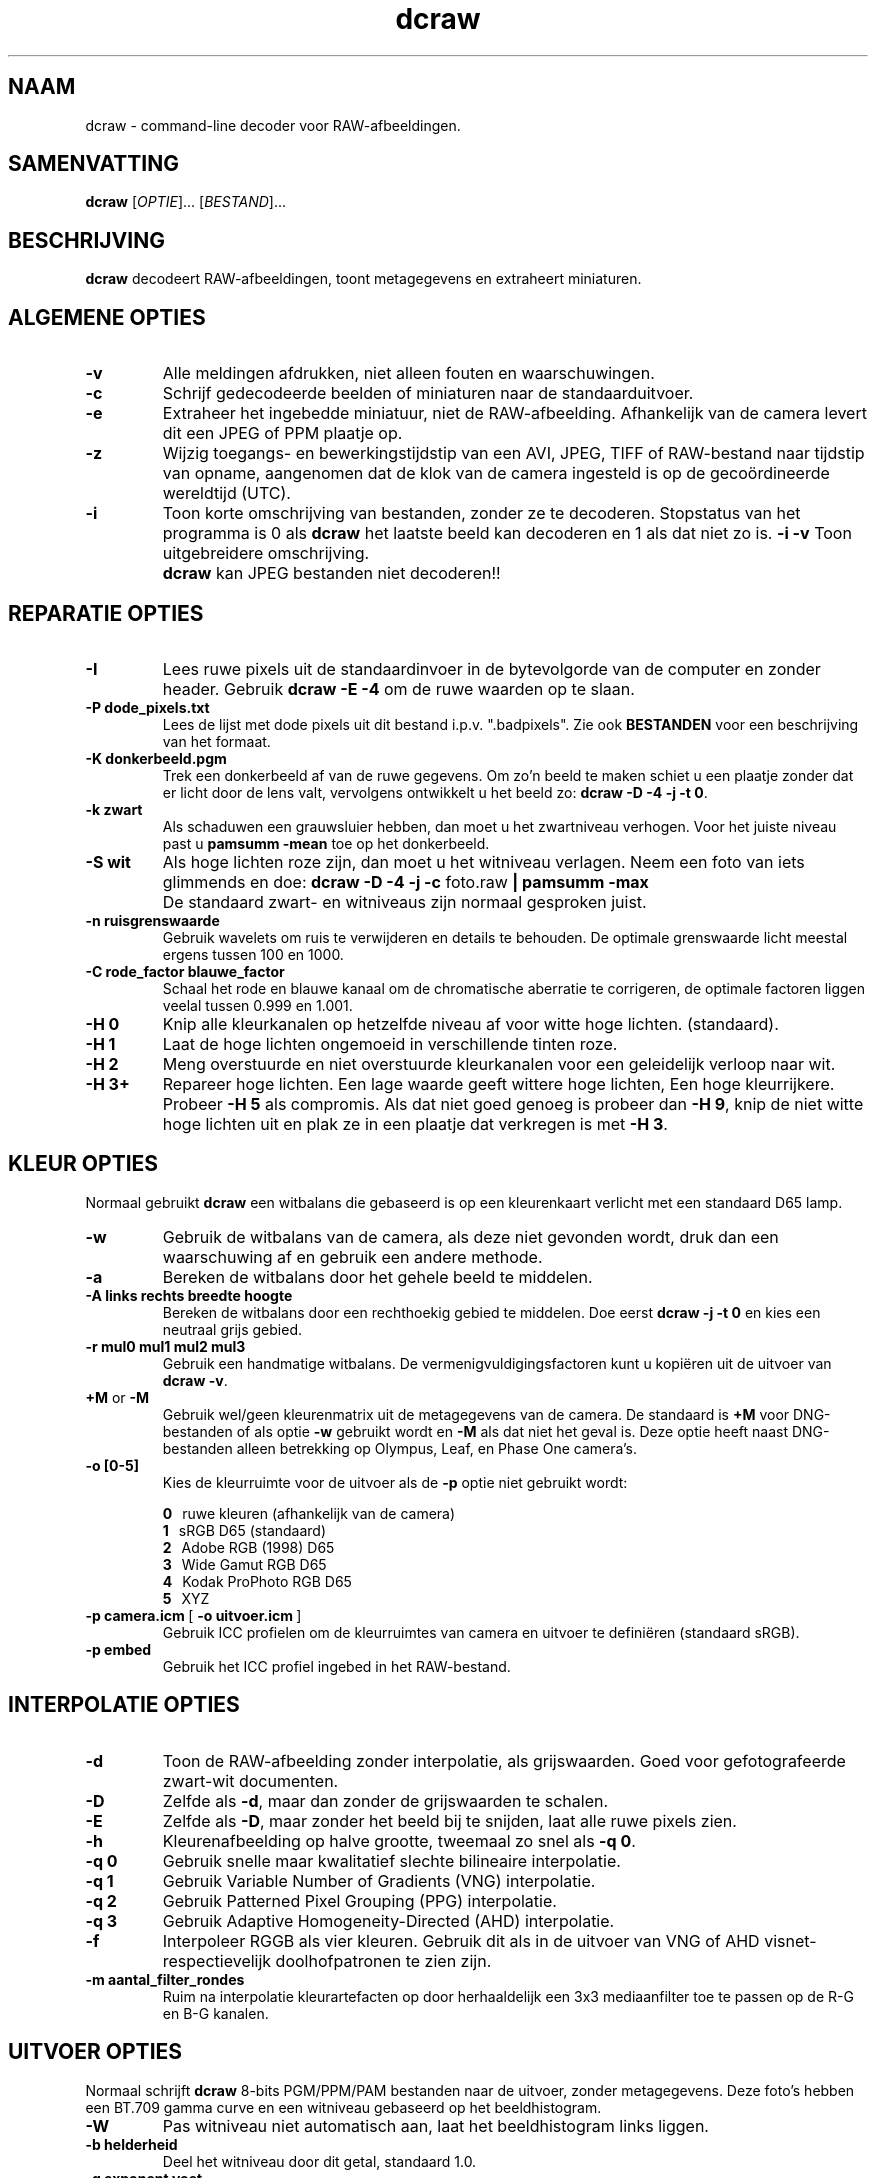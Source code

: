.\"
.\" Man page for dcraw
.\"
.\" Copyright (c) 2012 by David Coffin
.\"
.\" You may distribute without restriction.
.\"
.\" David Coffin
.\" dcoffin a cybercom o net
.\" http://www.cybercom.net/~dcoffin
.\"
.TH dcraw 1 "3 maart 2015"
.LO 1
.SH NAAM
dcraw - command-line decoder voor RAW-afbeeldingen.
.SH SAMENVATTING
.B dcraw
[\fIOPTIE\fR]... [\fIBESTAND\fR]...
.SH BESCHRIJVING
.B dcraw
decodeert RAW-afbeeldingen, toont metagegevens en extraheert miniaturen.
.SH ALGEMENE OPTIES
.TP
.B -v
Alle meldingen afdrukken, niet alleen fouten en waarschuwingen.
.TP
.B -c
Schrijf gedecodeerde beelden of miniaturen naar de standaarduitvoer.
.TP
.B -e
Extraheer het ingebedde miniatuur, niet de RAW-afbeelding.
Afhankelijk van de camera levert dit een JPEG of PPM plaatje op.
.TP
.B -z
Wijzig toegangs- en bewerkingstijdstip van een AVI, JPEG, TIFF of
RAW-bestand naar tijdstip van opname, aangenomen dat de klok  van de
camera ingesteld is op de gecoördineerde wereldtijd (UTC).
.TP
.B -i
Toon korte omschrijving van bestanden, zonder ze te decoderen.
Stopstatus van het programma is 0 als
.B dcraw
het laatste beeld kan decoderen en 1 als dat niet zo is.
.B -i -v
Toon uitgebreidere omschrijving.
.TP
.B ""
.B dcraw
kan JPEG bestanden niet decoderen!!
.SH REPARATIE OPTIES
.TP
.B -I
Lees ruwe pixels uit de standaardinvoer in de bytevolgorde van de
computer en zonder header. Gebruik
.B dcraw -E -4
om de ruwe waarden op te slaan.
.TP
.B -P dode_pixels.txt
Lees de lijst met dode pixels uit dit bestand i.p.v. ".badpixels".
Zie ook
.B BESTANDEN
voor een beschrijving van het formaat.
.TP
.B -K donkerbeeld.pgm
Trek een donkerbeeld af van de ruwe gegevens. Om zo'n beeld te maken
schiet u een plaatje zonder dat er licht door de lens valt, vervolgens
ontwikkelt u het beeld zo:
.BR dcraw\ -D\ -4\ -j\ -t\ 0 .
.TP
.B -k zwart
Als schaduwen een grauwsluier hebben, dan moet u het zwartniveau
verhogen. Voor het juiste niveau past u
.B pamsumm -mean
toe op het donkerbeeld.
.TP
.B -S wit
Als hoge lichten roze zijn, dan moet u het witniveau verlagen.
Neem een foto van iets glimmends en doe:
.B dcraw -D -4 -j -c
foto.raw
.B | pamsumm -max
.TP
.B ""
De standaard zwart- en witniveaus zijn normaal gesproken juist.
.TP
.B -n ruisgrenswaarde
Gebruik wavelets om ruis te verwijderen en details te behouden.
De optimale grenswaarde licht meestal ergens tussen 100 en 1000.
.TP
.B -C rode_factor blauwe_factor
Schaal het rode en blauwe kanaal om de chromatische aberratie te
corrigeren, de optimale factoren liggen veelal tussen 0.999 en 1.001.
.TP
.B -H 0
Knip alle kleurkanalen op hetzelfde niveau af voor witte hoge lichten.
(standaard).
.TP
.B -H 1
Laat de hoge lichten ongemoeid in verschillende tinten roze.
.TP
.B -H 2
Meng overstuurde en niet overstuurde kleurkanalen voor een geleidelijk
verloop naar wit.
.TP
.B -H 3+
Repareer hoge lichten. Een lage waarde geeft wittere hoge lichten,
Een hoge kleurrijkere. Probeer
.B -H 5
als compromis.  Als dat niet goed genoeg is probeer dan
.BR -H\ 9 ,
knip de niet witte hoge lichten uit en plak ze in een plaatje dat
verkregen is met
.BR -H\ 3 .
.SH KLEUR OPTIES
Normaal gebruikt
.B dcraw
een witbalans die gebaseerd is op een kleurenkaart verlicht met een
standaard D65 lamp.
.TP
.B -w
Gebruik de witbalans van de camera, als deze niet gevonden wordt, druk
dan een waarschuwing af en gebruik een andere methode.
.TP
.B -a
Bereken de witbalans door het gehele beeld te middelen.
.TP
.B -A links rechts breedte hoogte
Bereken de witbalans door een rechthoekig gebied te middelen. Doe eerst
.B dcraw\ -j\ -t\ 0
en kies een neutraal grijs gebied.
.TP
.B -r mul0 mul1 mul2 mul3
Gebruik een handmatige witbalans.
De vermenigvuldigingsfactoren kunt u kopiëren uit de uitvoer van
.BR dcraw\ -v .
.TP
.BR +M " or " -M
Gebruik wel/geen kleurenmatrix uit de metagegevens van de camera.
De standaard is
.B +M
voor DNG-bestanden of als optie
.B -w
gebruikt wordt en
.B -M
als dat niet het geval is. Deze optie heeft naast DNG-bestanden
alleen betrekking op Olympus, Leaf, en Phase One camera's.
.TP
.B -o [0-5]
Kies de kleurruimte voor de uitvoer als de
.B -p
optie niet gebruikt wordt:

.B \t0
\ \ ruwe kleuren (afhankelijk van de camera)
.br
.B \t1
\ \ sRGB D65 (standaard)
.br
.B \t2
\ \ Adobe RGB (1998) D65
.br
.B \t3
\ \ Wide Gamut RGB D65
.br
.B \t4
\ \ Kodak ProPhoto RGB D65
.br
.B \t5
\ \ XYZ
.TP
.BR -p\ camera.icm \ [\  -o\ uitvoer.icm \ ]
Gebruik ICC profielen om de kleurruimtes van camera en uitvoer te
definiëren (standaard sRGB).
.TP
.B -p embed
Gebruik het ICC profiel ingebed in het RAW-bestand.
.SH INTERPOLATIE OPTIES
.TP
.B -d
Toon de RAW-afbeelding zonder interpolatie, als grijswaarden.
Goed voor gefotografeerde zwart-wit documenten.
.TP
.B -D
Zelfde als
.BR -d ,
maar dan zonder de grijswaarden te schalen.
.TP
.B -E
Zelfde als
.BR -D ,
maar zonder het beeld bij te snijden, laat alle ruwe pixels zien.
.TP
.B -h
Kleurenafbeelding op halve grootte, tweemaal zo snel als
.BR -q\ 0 .
.TP
.B -q 0
Gebruik snelle maar kwalitatief slechte bilineaire interpolatie.
.TP
.B -q 1
Gebruik Variable Number of Gradients (VNG) interpolatie.
.TP
.B -q 2
Gebruik Patterned Pixel Grouping (PPG) interpolatie.
.TP
.B -q 3
Gebruik Adaptive Homogeneity-Directed (AHD) interpolatie.
.TP
.B -f
Interpoleer RGGB als vier kleuren. Gebruik dit als in de uitvoer van
VNG of AHD visnet- respectievelijk doolhofpatronen te zien zijn.
.TP
.B -m aantal_filter_rondes
Ruim na interpolatie kleurartefacten op door herhaaldelijk een 3x3
mediaanfilter toe te passen op de R-G en B-G kanalen.
.SH UITVOER OPTIES
Normaal schrijft
.B dcraw
8-bits PGM/PPM/PAM bestanden naar de uitvoer, zonder metagegevens.
Deze foto's hebben een BT.709 gamma curve en een witniveau gebaseerd
op het beeldhistogram.
.TP
.B -W
Pas witniveau niet automatisch aan,
laat het beeldhistogram links liggen.
.TP
.B -b helderheid
Deel het witniveau door dit getal, standaard 1.0.
.TP
.B -g exponent voet
Stel de gamma curve in, standaard BT.709
.RB ( -g\ 2.222\ 4.5 ).
Als u liever de sRGB curve gebruikt:
.BR -g\ 2.4\ 12.92 .
Zet de voet op nul voor een simpele exponentiële curve.
.TP
.B -6
Schrijf 16-bits i.p.v. 8-bits gegevens.
.TP
.B -4
Lineair 16-bits, zelfde als
.BR -6\ -W\ -g\ 1\ 1 .
.TP
.B -T
Creëer een TIFF bestand met metagegevens i.p.v. een
PGM, PPM of PAM bestand.
.TP
.B -t [0-7,90,180,270]
Draai het beeld. Normaal gebruikt
.B dcraw
de door de camera opgegeven waarde.
.B -t 0
schakelt het draaien uit.
.TP
.B -j
Toon een 45 graden gedraaid beeld voor Fuji\ Super\ CCD camera's,
of een niet opgerekt beeld voor camera's met niet-vierkante pixels.
Met deze optie komt iedere pixel in de uitvoer overeen met exact één
pixel uit de invoer.
.TP
.BR "-s [0..N-1]" " or " "-s all"
Wanneer een bestand N RAW-afbeeldingen bevat, selecteer dan één
bepaald beeld of alle. Fuji\ Super\ CCD\ SR camera's
bijvoorbeeld, produceren twee beelden, waarvan er één vier stops
onderbelicht is, om detaillering in de hoge lichten te brengen.
.SH BESTANDEN
.TP
\:./.badpixels, ../.badpixels, ../../.badpixels, ...
Lijst van dode pixels in uw camera die door
.B dcraw
gerepareerd moeten worden. Iedere regel in het bestand geeft regel,
kolom en UNIX tijd van overlijden van een pixel. Bijvoorbeeld:
.sp 1
.nf
 962   91 1028350000  # gestorven tussen 1 en 4 augustus 2002
1285 1067 0           # datum van overlijden onbekend
.fi
.sp 1
Pixel reparatie vindt plaats vóór draaien en rekken, dus gebruik
.B dcraw -j -t 0
om de juiste coördinaten van dode pixels te vinden.
.SH "ZIE OOK"
.BR pgm (5),
.BR ppm (5),
.BR pam (5),
.BR pamsumm (1),
.BR pnmgamma (1),
.BR pnmtotiff (1),
.BR pnmtopng (1),
.BR gphoto2 (1),
.BR cjpeg (1),
.BR djpeg (1)
.SH AUTEUR
Geschreven door David Coffin, dcoffin a cybercom o net
.SH VERTALING
Frank Markesteijn, markesteijn a users o sourceforge o net
